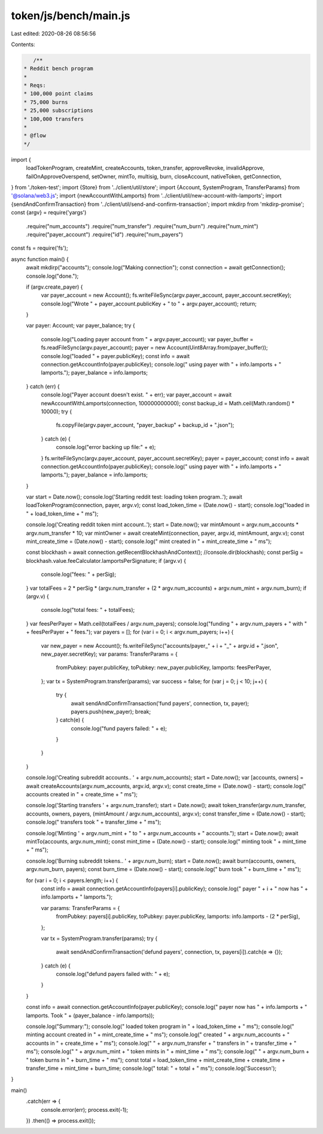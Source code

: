 token/js/bench/main.js
======================

Last edited: 2020-08-26 08:56:56

Contents:

.. code-block:: js

    /**
 * Reddit bench program
 *
 * Reqs:
 * 100,000 point claims
 * 75,000 burns
 * 25,000 subscriptions
 * 100,000 transfers
 *
 * @flow
 */

import {
  loadTokenProgram,
  createMint,
  createAccounts,
  token_transfer,
  approveRevoke,
  invalidApprove,
  failOnApproveOverspend,
  setOwner,
  mintTo,
  multisig,
  burn,
  closeAccount,
  nativeToken,
  getConnection,
} from './token-test';
import {Store} from '../client/util/store';
import {Account, SystemProgram, TransferParams} from '@solana/web3.js';
import {newAccountWithLamports} from '../client/util/new-account-with-lamports';
import {sendAndConfirmTransaction} from '../client/util/send-and-confirm-transaction';
import mkdirp from 'mkdirp-promise';
const {argv} = require('yargs')
  .require("num_accounts")
  .require("num_transfer")
  .require("num_burn")
  .require("num_mint")
  .require("payer_account")
  .require("id")
  .require("num_payers")

const fs = require('fs');

async function main() {
  await mkdirp("accounts");
  console.log("Making connection");
  const connection = await getConnection();
  console.log("done.");

  if (argv.create_payer) {
    var payer_account = new Account();
    fs.writeFileSync(argv.payer_account, payer_account.secretKey);
    console.log("Wrote " + payer_account.publicKey + " to " + argv.payer_account);
    return;
  }

  var payer: Account;
  var payer_balance;
  try {
    console.log("Loading payer account from " + argv.payer_account);
    var payer_buffer = fs.readFileSync(argv.payer_account);
    payer = new Account(Uint8Array.from(payer_buffer));
    console.log("loaded " + payer.publicKey);
    const info = await connection.getAccountInfo(payer.publicKey);
    console.log("  using payer with " + info.lamports + " lamports.");
    payer_balance = info.lamports;
  } catch (err) {
    console.log("Payer account doesn't exist. " + err);
    var payer_account = await newAccountWithLamports(connection, 100000000000);
    const backup_id = Math.ceil(Math.random() * 10000);
    try {
      fs.copyFile(argv.payer_account, "payer_backup" + backup_id + ".json");
    } catch (e) {
      console.log("error backing up file:" + e);
    }
    fs.writeFileSync(argv.payer_account, payer_account.secretKey);
    payer = payer_account;
    const info = await connection.getAccountInfo(payer.publicKey);
    console.log("  using payer with " + info.lamports + " lamports.");
    payer_balance = info.lamports;
  }

  var start = Date.now();
  console.log('Starting reddit test: loading token program..');
  await loadTokenProgram(connection, payer, argv.v);
  const load_token_time = (Date.now() - start);
  console.log("loaded in " + load_token_time + " ms");

  console.log('Creating reddit token mint account..');
  start = Date.now();
  var mintAmount = argv.num_accounts * argv.num_transfer * 10;
  var mintOwner = await createMint(connection, payer, argv.id, mintAmount, argv.v);
  const mint_create_time = (Date.now() - start);
  console.log("  mint created in " + mint_create_time + " ms");

  const blockhash = await connection.getRecentBlockhashAndContext();
  //console.dir(blockhash);
  const perSig = blockhash.value.feeCalculator.lamportsPerSignature;
  if (argv.v) {
    console.log("fees: " + perSig);
  }
  var totalFees = 2 * perSig * (argv.num_transfer + (2 * argv.num_accounts) + argv.num_mint + argv.num_burn);
  if (argv.v) {
    console.log("total fees: " + totalFees);
  }
  var feesPerPayer = Math.ceil(totalFees / argv.num_payers);
  console.log("funding " + argv.num_payers + " with " + feesPerPayer + " fees.");
  var payers = [];
  for (var i = 0; i < argv.num_payers; i++) {
    var new_payer = new Account();
    fs.writeFileSync("accounts/payer_" + i + "_" + argv.id + ".json", new_payer.secretKey);
    var params: TransferParams = {
      fromPubkey: payer.publicKey,
      toPubkey: new_payer.publicKey,
      lamports: feesPerPayer,
    };
    var tx = SystemProgram.transfer(params);
    var success = false;
    for (var j = 0; j < 10; j++) {
      try {
        await sendAndConfirmTransaction('fund payers', connection, tx, payer);
        payers.push(new_payer);
        break;
      } catch(e) {
        console.log("fund payers failed: " + e);
      }
    }
  }

  console.log('Creating subreddit accounts.. ' + argv.num_accounts);
  start = Date.now();
  var [accounts, owners] = await createAccounts(argv.num_accounts, argv.id, argv.v);
  const create_time = (Date.now() - start);
  console.log("  accounts created in " + create_time + " ms");

  console.log('Starting transfers ' + argv.num_transfer);
  start = Date.now();
  await token_transfer(argv.num_transfer, accounts, owners, payers, (mintAmount / argv.num_accounts), argv.v);
  const transfer_time = (Date.now() - start);
  console.log("  transfers took " + transfer_time + " ms");

  console.log('Minting ' + argv.num_mint + " to " + argv.num_accounts + " accounts.");
  start = Date.now();
  await mintTo(accounts, argv.num_mint);
  const mint_time = (Date.now() - start);
  console.log("  minting took " + mint_time + " ms");

  console.log('Burning subreddit tokens.. ' + argv.num_burn);
  start = Date.now();
  await burn(accounts, owners, argv.num_burn, payers);
  const burn_time = (Date.now() - start);
  console.log("  burn took " + burn_time + " ms");

  for (var i = 0; i < payers.length; i++) {
    const info = await connection.getAccountInfo(payers[i].publicKey);
    console.log("  payer " + i + " now has " + info.lamports + " lamports.");

    var params: TransferParams = {
      fromPubkey: payers[i].publicKey,
      toPubkey: payer.publicKey,
      lamports: info.lamports - (2 * perSig),
    };

    var tx = SystemProgram.transfer(params);
    try {
      await sendAndConfirmTransaction('defund payers', connection, tx, payers[i]).catch(e => {});
    } catch (e) {
      console.log("defund payers failed with: " + e);
    }
  }

  const info = await connection.getAccountInfo(payer.publicKey);
  console.log("  payer now has " + info.lamports + " lamports. Took " + (payer_balance - info.lamports));

  console.log("Summary:");
  console.log(" loaded token program in " + load_token_time + " ms");
  console.log(" minting account created in " + mint_create_time + " ms");
  console.log(" created " + argv.num_accounts + " accounts in " + create_time + " ms");
  console.log(" " + argv.num_transfer + " transfers in " + transfer_time + " ms");
  console.log(" " + argv.num_mint + " token mints in " + mint_time + " ms");
  console.log(" " + argv.num_burn + " token burns in " + burn_time + " ms");
  const total = load_token_time + mint_create_time + create_time + transfer_time + mint_time + burn_time;
  console.log(" total: " + total + " ms");
  console.log('Success\n');
}

main()
  .catch(err => {
    console.error(err);
    process.exit(-1);
  })
  .then(() => process.exit());


